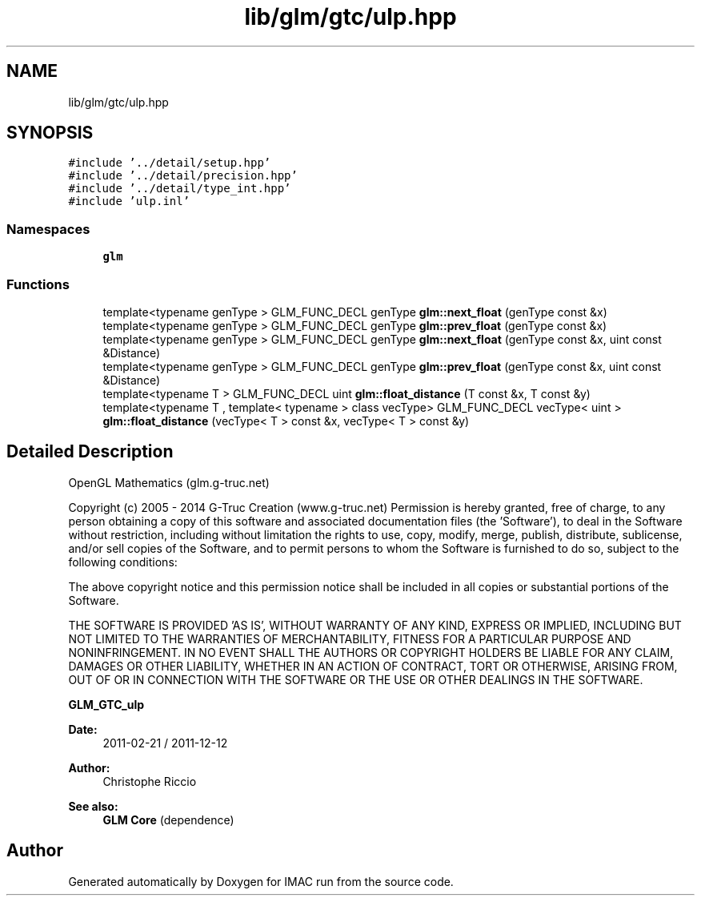 .TH "lib/glm/gtc/ulp.hpp" 3 "Tue Dec 18 2018" "IMAC run" \" -*- nroff -*-
.ad l
.nh
.SH NAME
lib/glm/gtc/ulp.hpp
.SH SYNOPSIS
.br
.PP
\fC#include '\&.\&./detail/setup\&.hpp'\fP
.br
\fC#include '\&.\&./detail/precision\&.hpp'\fP
.br
\fC#include '\&.\&./detail/type_int\&.hpp'\fP
.br
\fC#include 'ulp\&.inl'\fP
.br

.SS "Namespaces"

.in +1c
.ti -1c
.RI " \fBglm\fP"
.br
.in -1c
.SS "Functions"

.in +1c
.ti -1c
.RI "template<typename genType > GLM_FUNC_DECL genType \fBglm::next_float\fP (genType const &x)"
.br
.ti -1c
.RI "template<typename genType > GLM_FUNC_DECL genType \fBglm::prev_float\fP (genType const &x)"
.br
.ti -1c
.RI "template<typename genType > GLM_FUNC_DECL genType \fBglm::next_float\fP (genType const &x, uint const &Distance)"
.br
.ti -1c
.RI "template<typename genType > GLM_FUNC_DECL genType \fBglm::prev_float\fP (genType const &x, uint const &Distance)"
.br
.ti -1c
.RI "template<typename T > GLM_FUNC_DECL uint \fBglm::float_distance\fP (T const &x, T const &y)"
.br
.ti -1c
.RI "template<typename T , template< typename > class vecType> GLM_FUNC_DECL vecType< uint > \fBglm::float_distance\fP (vecType< T > const &x, vecType< T > const &y)"
.br
.in -1c
.SH "Detailed Description"
.PP 
OpenGL Mathematics (glm\&.g-truc\&.net)
.PP
Copyright (c) 2005 - 2014 G-Truc Creation (www\&.g-truc\&.net) Permission is hereby granted, free of charge, to any person obtaining a copy of this software and associated documentation files (the 'Software'), to deal in the Software without restriction, including without limitation the rights to use, copy, modify, merge, publish, distribute, sublicense, and/or sell copies of the Software, and to permit persons to whom the Software is furnished to do so, subject to the following conditions:
.PP
The above copyright notice and this permission notice shall be included in all copies or substantial portions of the Software\&.
.PP
THE SOFTWARE IS PROVIDED 'AS IS', WITHOUT WARRANTY OF ANY KIND, EXPRESS OR IMPLIED, INCLUDING BUT NOT LIMITED TO THE WARRANTIES OF MERCHANTABILITY, FITNESS FOR A PARTICULAR PURPOSE AND NONINFRINGEMENT\&. IN NO EVENT SHALL THE AUTHORS OR COPYRIGHT HOLDERS BE LIABLE FOR ANY CLAIM, DAMAGES OR OTHER LIABILITY, WHETHER IN AN ACTION OF CONTRACT, TORT OR OTHERWISE, ARISING FROM, OUT OF OR IN CONNECTION WITH THE SOFTWARE OR THE USE OR OTHER DEALINGS IN THE SOFTWARE\&.
.PP
\fBGLM_GTC_ulp\fP
.PP
\fBDate:\fP
.RS 4
2011-02-21 / 2011-12-12 
.RE
.PP
\fBAuthor:\fP
.RS 4
Christophe Riccio
.RE
.PP
\fBSee also:\fP
.RS 4
\fBGLM Core\fP (dependence) 
.RE
.PP

.SH "Author"
.PP 
Generated automatically by Doxygen for IMAC run from the source code\&.
